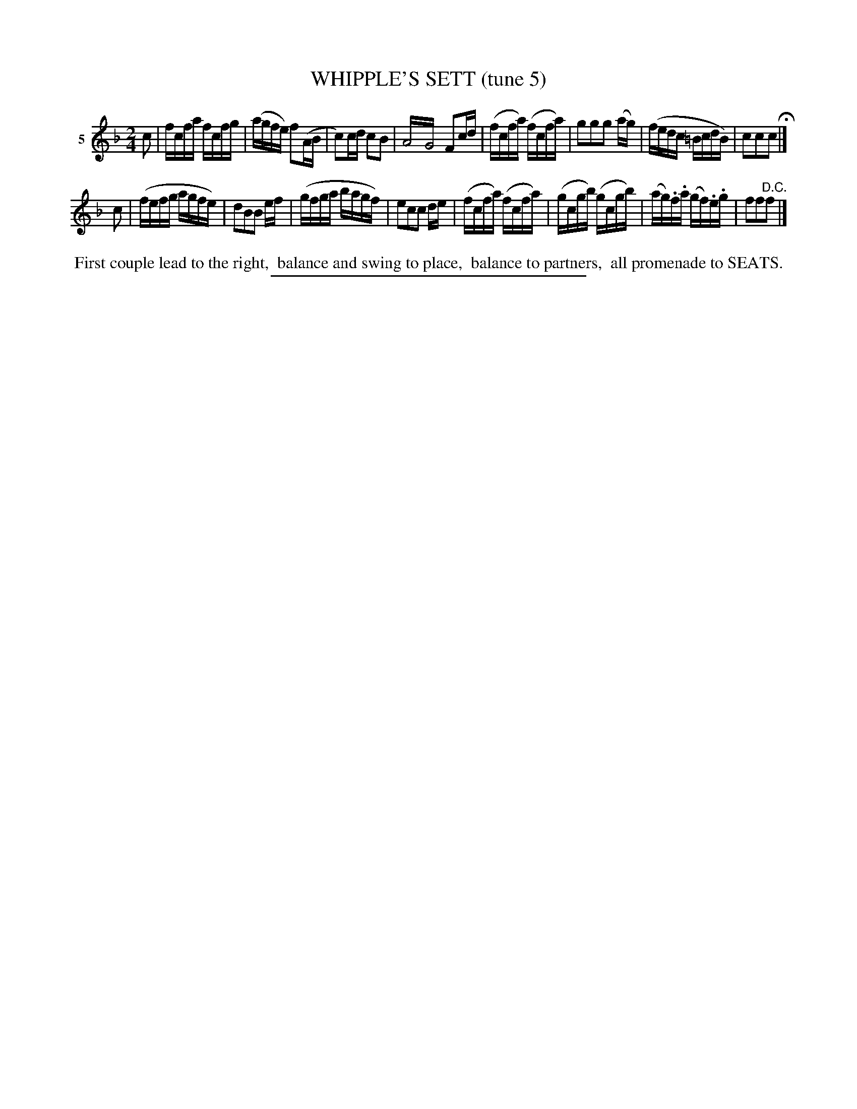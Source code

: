 X: 21134
T: WHIPPLE'S SETT (tune 5)
%R: reel
B: Elias Howe "The Musician's Companion" 1843 p.113 #4
S: http://imslp.org/wiki/The_Musician's_Companion_(Howe,_Elias)
Z: 2015 John Chambers <jc:trillian.mit.edu>
N: Version 2 for ABC software that implements tremolos.
N: A version of Hull's Victory
M: 2/4
L: 1/16
K: F
% - - - - - - - - - - - - - - - - - - - - - - - - - - - - -
V: 1 name="5"
c2 |\
fcfa fcfg | (agfe) f2(AB | c2)cd c2B2 | A4!trem2!G4 F2cd |\
(fcfa) (fcfa) | g2g2g2 (ag) | (fedc =BcdB) | c2c2c2 H|]
c2 |\
(fefg agfe) | d2B2B2 ef | (gfga bagf) | e2c2c2 de |\
(fcfa) (fcfa) | (gcgb) (gcgb) | (ag).f.a (gf).e.g | f2f2"^D.C."f2 |]
% - - - - - - - - - - Dance description - - - - - - - - - -
%%begintext align
%% First couple lead to the right,
%% balance and swing to place,
%% balance to partners,
%% all promenade to SEATS.
%%endtext
% - - - - - - - - - - - - - - - - - - - - - - - - - - - - -
%%sep 1 1 300
